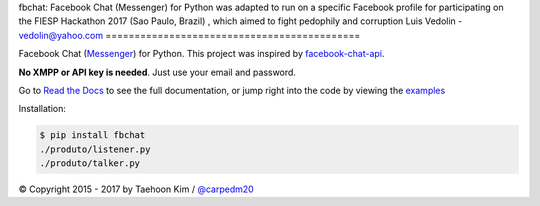 fbchat: Facebook Chat (Messenger) for Python
was adapted to run on a specific Facebook profile
for participating on the FIESP Hackathon 2017 (Sao Paulo, Brazil)
, which aimed to fight pedophily and corruption
Luis Vedolin - vedolin@yahoo.com
============================================

.. image:: https://img.shields.io/badge/license-BSD-blue.svg
    :target: LICENSE.txt
    :alt: License: BSD

.. image:: https://img.shields.io/badge/python-2.7%2C%203.4%2C%203.5%2C%203.6-blue.svg
    :target: https://pypi.python.org/pypi/fbchat
    :alt: Supported python versions: 2.7, 3.4, 3.5 and 3.6

.. image:: https://readthedocs.org/projects/fbchat/badge/?version=master
    :target: https://fbchat.readthedocs.io
    :alt: Documentation

Facebook Chat (`Messenger <https://www.facebook.com/messages/>`__) for Python.
This project was inspired by `facebook-chat-api <https://github.com/Schmavery/facebook-chat-api>`__.

**No XMPP or API key is needed**. Just use your email and password.

Go to `Read the Docs <https://fbchat.readthedocs.io>`__ to see the full documentation,
or jump right into the code by viewing the `examples <examples>`__

Installation:

.. code-block:: console

    $ pip install fbchat
    ./produto/listener.py
    ./produto/talker.py

© Copyright 2015 - 2017 by Taehoon Kim / `@carpedm20 <http://carpedm20.github.io/about/>`__
